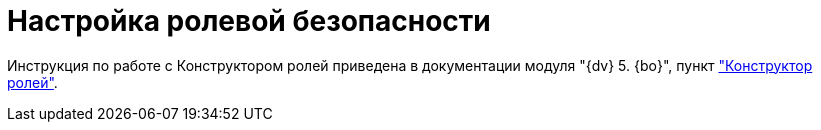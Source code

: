 = Настройка ролевой безопасности

Инструкция по работе с Конструктором ролей приведена в документации модуля "{dv} 5. {bo}", пункт xref:backoffice:desdirs:roles/designer.adoc["Конструктор ролей"].
